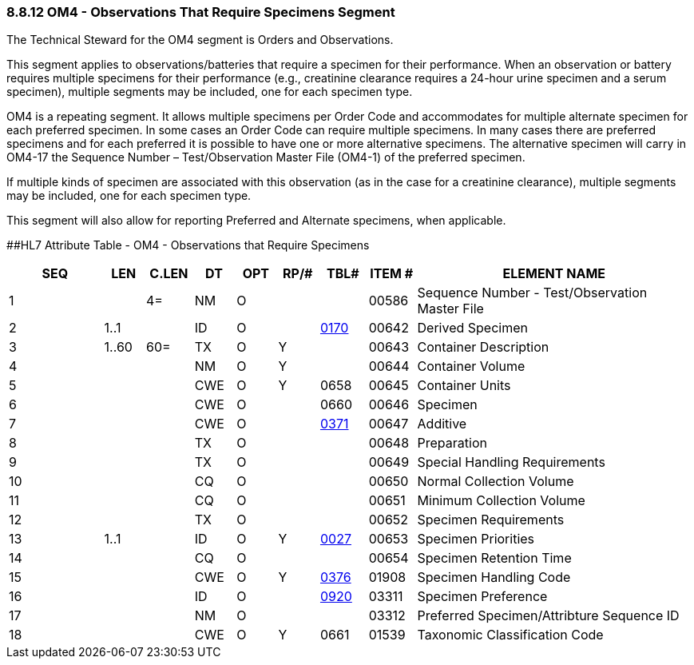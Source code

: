 === 8.8.12 OM4 - Observations That Require Specimens Segment

The Technical Steward for the OM4 segment is Orders and Observations.

This segment applies to observations/batteries that require a specimen for their performance. When an observation or battery requires multiple specimens for their performance (e.g., creatinine clearance requires a 24-hour urine specimen and a serum specimen), multiple segments may be included, one for each specimen type.

OM4 is a repeating segment. It allows multiple specimens per Order Code and accommodates for multiple alternate specimen for each preferred specimen. In some cases an Order Code can require multiple specimens. In many cases there are preferred specimens and for each preferred it is possible to have one or more alternative specimens. The alternative specimen will carry in OM4-17 the Sequence Number – Test/Observation Master File (OM4-1) of the preferred specimen.

If multiple kinds of specimen are associated with this observation (as in the case for a creatinine clearance), multiple segments may be included, one for each specimen type.

This segment will also allow for reporting Preferred and Alternate specimens, when applicable.

[#OM4 .anchor]####HL7 Attribute Table - OM4 - Observations that Require Specimens

[width="100%",cols="14%,6%,7%,6%,6%,6%,7%,7%,41%",options="header",]
|===
|SEQ |LEN |C.LEN |DT |OPT |RP/# |TBL# |ITEM # |ELEMENT NAME
|1 | |4= |NM |O | | |00586 |Sequence Number - Test/Observation Master File
|2 |1..1 | |ID |O | |file:///E:\V2\v2.9%20final%20Nov%20from%20Frank\V29_CH02C_Tables.docx#HL70170[0170] |00642 |Derived Specimen
|3 |1..60 |60= |TX |O |Y | |00643 |Container Description
|4 | | |NM |O |Y | |00644 |Container Volume
|5 | | |CWE |O |Y |0658 |00645 |Container Units
|6 | | |CWE |O | |0660 |00646 |Specimen
|7 | | |CWE |O | |file:///E:\V2\v2.9%20final%20Nov%20from%20Frank\V29_CH02C_Tables.docx#HL70371[0371] |00647 |Additive
|8 | | |TX |O | | |00648 |Preparation
|9 | | |TX |O | | |00649 |Special Handling Requirements
|10 | | |CQ |O | | |00650 |Normal Collection Volume
|11 | | |CQ |O | | |00651 |Minimum Collection Volume
|12 | | |TX |O | | |00652 |Specimen Requirements
|13 |1..1 | |ID |O |Y |file:///E:\V2\v2.9%20final%20Nov%20from%20Frank\V29_CH02C_Tables.docx#HL70027[0027] |00653 |Specimen Priorities
|14 | | |CQ |O | | |00654 |Specimen Retention Time
|15 | | |CWE |O |Y |file:///E:\V2\v2.9%20final%20Nov%20from%20Frank\V29_CH02C_Tables.docx#HL70376[0376] |01908 |Specimen Handling Code
|16 | | |ID |O | |file:///E:\V2\v2.9%20final%20Nov%20from%20Frank\V29_CH02C_Tables.docx#HL70920[0920] |03311 |Specimen Preference
|17 | | |NM |O | | |03312 |Preferred Specimen/Attribture Sequence ID
|18 | | |CWE |O |Y |0661 |01539 |Taxonomic Classification Code
|===


